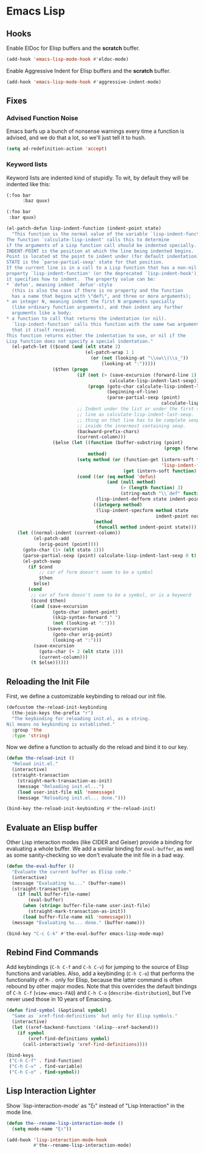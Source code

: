 * Emacs Lisp
** Requirements                                                   :noexport:
#+begin_src emacs-lisp
  ;;; the-elisp.el --- Support for Emacs Lisp

  (require 'the-bind-key)
  (require 'the-check)
  (require 'the-custom)
  (require 'the-eldoc)
  (require 'the-indent)
  (require 'the-lisp)
  (require 'the-package)
  (require 'the-patch)
#+end_src

** Hooks
Enable ElDoc for Elisp buffers and the *scratch* buffer.
#+begin_src emacs-lisp
  (add-hook 'emacs-lisp-mode-hook #'eldoc-mode)
#+end_src

Enable Aggressive Indent for Elisp buffers and the *scratch* buffer.

#+begin_src emacs-lisp
  (add-hook 'emacs-lisp-mode-hook #'aggressive-indent-mode)
#+end_src

** Fixes
*** Advised Function Noise
Emacs barfs up a bunch of nonsense warnings every time a function is
advised, and we do that a lot, so we'll just tell it to hush.

#+begin_src emacs-lisp
  (setq ad-redefinition-action 'accept)
#+end_src

*** Keyword lists
Keyword lists are indented kind of stupidly. To wit, by default they
will be indented like this:

#+NAME: Before
#+begin_src emacs-lisp :tangle no
  (:foo bar
        :baz quux)
#+end_src

#+NAME: After
#+begin_src emacs-lisp :tangle no
  (:foo bar
   :bar quux)
#+end_src

#+begin_src emacs-lisp
  (el-patch-defun lisp-indent-function (indent-point state)
    "This function is the normal value of the variable `lisp-indent-function'.
  The function `calculate-lisp-indent' calls this to determine
  if the arguments of a Lisp function call should be indented specially.
  INDENT-POINT is the position at which the line being indented begins.
  Point is located at the point to indent under (for default indentation);
  STATE is the `parse-partial-sexp' state for that position.
  If the current line is in a call to a Lisp function that has a non-nil
  property `lisp-indent-function' (or the deprecated `lisp-indent-hook'),
  it specifies how to indent.  The property value can be:
  ,* `defun', meaning indent `defun'-style
    (this is also the case if there is no property and the function
    has a name that begins with \"def\", and three or more arguments);
  ,* an integer N, meaning indent the first N arguments specially
    (like ordinary function arguments), and then indent any further
    arguments like a body;
  ,* a function to call that returns the indentation (or nil).
    `lisp-indent-function' calls this function with the same two arguments
    that it itself received.
  This function returns either the indentation to use, or nil if the
  Lisp function does not specify a special indentation."
    (el-patch-let (($cond (and (elt state 2)
                               (el-patch-wrap 1 1
                                 (or (not (looking-at "\\sw\\|\\s_"))
                                     (looking-at ":")))))
                   ($then (progn
                            (if (not (> (save-excursion (forward-line 1) (point))
                                        calculate-lisp-indent-last-sexp))
                                (progn (goto-char calculate-lisp-indent-last-sexp)
                                       (beginning-of-line)
                                       (parse-partial-sexp (point)
                                                           calculate-lisp-indent-last-sexp 0 t)))
                            ;; Indent under the list or under the first sexp on the same
                            ;; line as calculate-lisp-indent-last-sexp.  Note that first
                            ;; thing on that line has to be complete sexp since we are
                            ;; inside the innermost containing sexp.
                            (backward-prefix-chars)
                            (current-column)))
                   ($else (let ((function (buffer-substring (point)
                                                            (progn (forward-sexp 1) (point))))
                                method)
                            (setq method (or (function-get (intern-soft function)
                                                           'lisp-indent-function)
                                             (get (intern-soft function) 'lisp-indent-hook)))
                            (cond ((or (eq method 'defun)
                                       (and (null method)
                                            (> (length function) 3)
                                            (string-match "\\`def" function)))
                                   (lisp-indent-defform state indent-point))
                                  ((integerp method)
                                   (lisp-indent-specform method state
                                                         indent-point normal-indent))
                                  (method
                                   (funcall method indent-point state))))))
      (let ((normal-indent (current-column))
            (el-patch-add
              (orig-point (point))))
        (goto-char (1+ (elt state 1)))
        (parse-partial-sexp (point) calculate-lisp-indent-last-sexp 0 t)
        (el-patch-swap
          (if $cond
              ;; car of form doesn't seem to be a symbol
              $then
            $else)
          (cond
           ;; car of form doesn't seem to be a symbol, or is a keyword
           ($cond $then)
           ((and (save-excursion
                   (goto-char indent-point)
                   (skip-syntax-forward " ")
                   (not (looking-at ":")))
                 (save-excursion
                   (goto-char orig-point)
                   (looking-at ":")))
            (save-excursion
              (goto-char (+ 2 (elt state 1)))
              (current-column)))
           (t $else))))))
#+end_src

** Reloading the Init File
First, we define a customizable keybinding to reload our init file.

#+begin_src emacs-lisp
  (defcustom the-reload-init-keybinding
    (the-join-keys the-prefix "r")
    "The keybinding for reloading init.el, as a string.
  Nil means no keybinding is established."
    :group 'the
    :type 'string)
#+end_src

Now we define a function to actually do the reload and bind it to our
key.

#+begin_src emacs-lisp
  (defun the-reload-init ()
    "Reload init.el."
    (interactive)
    (straight-transaction
      (straight-mark-transaction-as-init)
      (message "Reloading init.el...")
      (load user-init-file nil 'nomessage)
      (message "Reloading init.el... done.")))

  (bind-key the-reload-init-keybinding #'the-reload-init)
#+end_src

** Evaluate an Elisp buffer
Other Lisp interaction modes (like CIDER and Geiser) provide a binding
for evaluating a whole buffer. We add a similar binding for
=eval-buffer=, as well as some sanity-checking so we don't evaluate
the init file in a bad way.

#+begin_src emacs-lisp
  (defun the-eval-buffer ()
    "Evaluate the current buffer as Elisp code."
    (interactive)
    (message "Evaluating %s..." (buffer-name))
    (straight-transaction
      (if (null buffer-file-name)
          (eval-buffer)
        (when (string= buffer-file-name user-init-file)
          (straight-mark-transaction-as-init))
        (load buffer-file-name nil 'nomessage)))
    (message "Evaluating %s... done." (buffer-name)))

  (bind-key "C-c C-k" #'the-eval-buffer emacs-lisp-mode-map)
#+end_src

** Rebind Find Commands
Add keybindings (=C-h C-f= and =C-h C-v=) for jumping to the source of
Elisp functions and variables. Also, add a keybinding (=C-h C-o=) that
performs the functionality of =M-.= only for Elisp, because the latter
command is often rebound by other major modes. Note that this
overrides the default bindings of =C-h C-f= (=view-emacs-FAQ=) and
=C-h C-o= (=describe-distribution=), but I've never used those in 10
years of Emacsing.

#+begin_src emacs-lisp
  (defun find-symbol (&optional symbol)
    "Same as `xref-find-definitions' but only for Elisp symbols."
    (interactive)
    (let ((xref-backend-functions '(elisp--xref-backend)))
      (if symbol
          (xref-find-definitions symbol)
        (call-interactively 'xref-find-definitions))))

  (bind-keys
   ("C-h C-f" . find-function)
   ("C-h C-v" . find-variable)
   ("C-h C-o" . find-symbol))
#+end_src

** Lisp Interaction Lighter
Show `lisp-interaction-mode' as "ξι" instead of "Lisp Interaction" in
the mode line.

#+begin_src emacs-lisp
  (defun the--rename-lisp-interaction-mode ()
    (setq mode-name "ξι"))

  (add-hook 'lisp-interaction-mode-hook
            #'the--rename-lisp-interaction-mode)
#+end_src

** Provides                                                       :noexport:
#+begin_src emacs-lisp
  (provide 'the-elisp)

  ;;; the-elisp.el ends here
#+end_src
